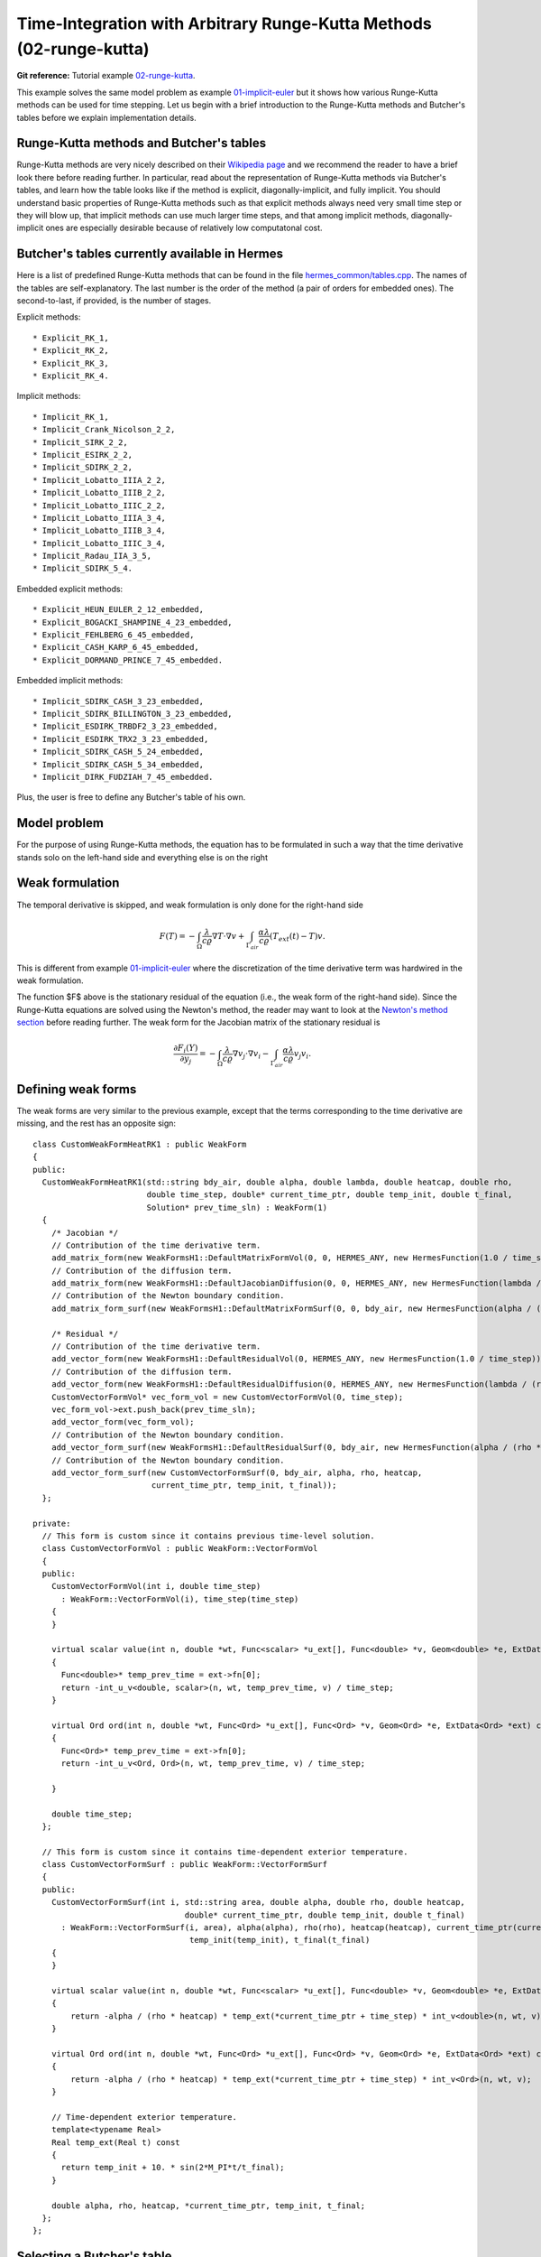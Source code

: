 Time-Integration with Arbitrary Runge-Kutta Methods (02-runge-kutta)
--------------------------------------------------------------------

**Git reference:** Tutorial example `02-runge-kutta <http://git.hpfem.org/hermes.git/tree/HEAD:/hermes2d/tutorial/P03-timedep/02-runge-kutta>`_. 

This example solves the same model problem as example `01-implicit-euler <http://hpfem.org/hermes/doc/src/hermes2d/P03-timedep/01-implicit-euler.html>`_ but it shows how various Runge-Kutta methods can be used for time stepping. Let us begin with a brief introduction 
to the Runge-Kutta methods and Butcher's tables before we explain implementation details.

Runge-Kutta methods and Butcher's tables
~~~~~~~~~~~~~~~~~~~~~~~~~~~~~~~~~~~~~~~~

Runge-Kutta methods are very nicely described on their `Wikipedia page <http://en.wikipedia.org/wiki/Runge%E2%80%93Kutta_methods>`_
and we recommend the reader to have a brief look there before reading further. In particular, read about the representation 
of Runge-Kutta methods via Butcher's tables, and learn how the table looks like if the method is explicit, diagonally-implicit,
and fully implicit. You should understand basic properties of Runge-Kutta methods such as that explicit methods always need
very small time step or they will blow up, that implicit methods can use much larger time steps, and that among implicit methods, 
diagonally-implicit ones are especially desirable because of relatively low computatonal cost.

Butcher's tables currently available in Hermes
~~~~~~~~~~~~~~~~~~~~~~~~~~~~~~~~~~~~~~~~~~~~~~

Here is a list of predefined Runge-Kutta methods that can be found 
in the file `hermes_common/tables.cpp <http://git.hpfem.org/hermes.git/blob/HEAD:/hermes_common/tables.cpp>`_.
The names of the tables are self-explanatory. The last number is the order of the 
method (a pair of orders for embedded ones). The second-to-last, if provided, is the number of stages.

Explicit methods::

* Explicit_RK_1, 
* Explicit_RK_2, 
* Explicit_RK_3, 
* Explicit_RK_4. 

Implicit methods::

* Implicit_RK_1, 
* Implicit_Crank_Nicolson_2_2, 
* Implicit_SIRK_2_2, 
* Implicit_ESIRK_2_2, 
* Implicit_SDIRK_2_2, 
* Implicit_Lobatto_IIIA_2_2, 
* Implicit_Lobatto_IIIB_2_2, 
* Implicit_Lobatto_IIIC_2_2, 
* Implicit_Lobatto_IIIA_3_4, 
* Implicit_Lobatto_IIIB_3_4, 
* Implicit_Lobatto_IIIC_3_4, 
* Implicit_Radau_IIA_3_5, 
* Implicit_SDIRK_5_4.

Embedded explicit methods::

* Explicit_HEUN_EULER_2_12_embedded, 
* Explicit_BOGACKI_SHAMPINE_4_23_embedded, 
* Explicit_FEHLBERG_6_45_embedded,
* Explicit_CASH_KARP_6_45_embedded, 
* Explicit_DORMAND_PRINCE_7_45_embedded.

Embedded implicit methods::

* Implicit_SDIRK_CASH_3_23_embedded,
* Implicit_SDIRK_BILLINGTON_3_23_embedded,
* Implicit_ESDIRK_TRBDF2_3_23_embedded, 
* Implicit_ESDIRK_TRX2_3_23_embedded,
* Implicit_SDIRK_CASH_5_24_embedded,
* Implicit_SDIRK_CASH_5_34_embedded,
* Implicit_DIRK_FUDZIAH_7_45_embedded. 

Plus, the user is free to define any Butcher's table of his own.

Model problem
~~~~~~~~~~~~~

For the purpose of using Runge-Kutta methods, the equation has to be 
formulated in such a way that the time derivative stands solo on the left-hand side and 
everything else is on the right

.. math::
    :label: eqvit1

       \frac{\partial T}{\partial t} = \frac{\lambda}{c \varrho} \Delta T.

Weak formulation
~~~~~~~~~~~~~~~~

The temporal derivative is skipped, and weak formulation is only done for the right-hand side

.. math::

     F(T) = - \int_{\Omega} \frac{\lambda}{c \varrho} \nabla T\cdot \nabla v
            + \int_{\Gamma_{air}} \frac{\alpha \lambda}{c \varrho} (T_{ext}(t) - T)v.

This is different from example `01-implicit-euler <http://hpfem.org/hermes/doc/src/hermes2d/P03-timedep/01-implicit-euler.html>`_
where the discretization of the time derivative term was hardwired in the weak formulation. 

The function $F$ above is the stationary residual of the equation (i.e., the weak form of the right-hand side).
Since the Runge-Kutta equations are solved using the Newton's method, the reader may want to look at 
the `Newton's method section <http://hpfem.org/hermes/doc/src/hermes2d/P02-nonlinear/newton-intro.html>`_ before
reading further. The weak form for the Jacobian matrix of the stationary residual is

.. math::

     \frac{\partial F_i(Y)}{\partial y_j} = - \int_{\Omega} \frac{\lambda}{c \varrho} \nabla v_j\cdot \nabla v_i 
                  - \int_{\Gamma_{air}} \frac{\alpha \lambda}{c \varrho} v_j v_i.

Defining weak forms
~~~~~~~~~~~~~~~~~~~

The weak forms are very similar to the previous example, except that the terms 
corresponding to the time derivative are missing, and the rest has an opposite sign::

    class CustomWeakFormHeatRK1 : public WeakForm
    {
    public:
      CustomWeakFormHeatRK1(std::string bdy_air, double alpha, double lambda, double heatcap, double rho,
			    double time_step, double* current_time_ptr, double temp_init, double t_final,
			    Solution* prev_time_sln) : WeakForm(1)
      {
	/* Jacobian */
	// Contribution of the time derivative term.
	add_matrix_form(new WeakFormsH1::DefaultMatrixFormVol(0, 0, HERMES_ANY, new HermesFunction(1.0 / time_step)));
	// Contribution of the diffusion term.
	add_matrix_form(new WeakFormsH1::DefaultJacobianDiffusion(0, 0, HERMES_ANY, new HermesFunction(lambda / (rho * heatcap))));
	// Contribution of the Newton boundary condition.
	add_matrix_form_surf(new WeakFormsH1::DefaultMatrixFormSurf(0, 0, bdy_air, new HermesFunction(alpha / (rho * heatcap))));

	/* Residual */
	// Contribution of the time derivative term.
	add_vector_form(new WeakFormsH1::DefaultResidualVol(0, HERMES_ANY, new HermesFunction(1.0 / time_step)));
	// Contribution of the diffusion term.
	add_vector_form(new WeakFormsH1::DefaultResidualDiffusion(0, HERMES_ANY, new HermesFunction(lambda / (rho * heatcap))));
	CustomVectorFormVol* vec_form_vol = new CustomVectorFormVol(0, time_step);
	vec_form_vol->ext.push_back(prev_time_sln);
	add_vector_form(vec_form_vol);
	// Contribution of the Newton boundary condition.
	add_vector_form_surf(new WeakFormsH1::DefaultResidualSurf(0, bdy_air, new HermesFunction(alpha / (rho * heatcap))));
	// Contribution of the Newton boundary condition.
	add_vector_form_surf(new CustomVectorFormSurf(0, bdy_air, alpha, rho, heatcap,
			     current_time_ptr, temp_init, t_final));
      };

    private:
      // This form is custom since it contains previous time-level solution.
      class CustomVectorFormVol : public WeakForm::VectorFormVol
      {
      public:
	CustomVectorFormVol(int i, double time_step)
	  : WeakForm::VectorFormVol(i), time_step(time_step) 
	{ 
	}

	virtual scalar value(int n, double *wt, Func<scalar> *u_ext[], Func<double> *v, Geom<double> *e, ExtData<scalar> *ext) const 
	{
	  Func<double>* temp_prev_time = ext->fn[0];
	  return -int_u_v<double, scalar>(n, wt, temp_prev_time, v) / time_step;
	}

	virtual Ord ord(int n, double *wt, Func<Ord> *u_ext[], Func<Ord> *v, Geom<Ord> *e, ExtData<Ord> *ext) const 
	{
	  Func<Ord>* temp_prev_time = ext->fn[0];
	  return -int_u_v<Ord, Ord>(n, wt, temp_prev_time, v) / time_step;

	}

	double time_step;
      };

      // This form is custom since it contains time-dependent exterior temperature.
      class CustomVectorFormSurf : public WeakForm::VectorFormSurf
      {
      public:
	CustomVectorFormSurf(int i, std::string area, double alpha, double rho, double heatcap,
				    double* current_time_ptr, double temp_init, double t_final)
	  : WeakForm::VectorFormSurf(i, area), alpha(alpha), rho(rho), heatcap(heatcap), current_time_ptr(current_time_ptr),
				     temp_init(temp_init), t_final(t_final) 
	{ 
	}

	virtual scalar value(int n, double *wt, Func<scalar> *u_ext[], Func<double> *v, Geom<double> *e, ExtData<scalar> *ext) const 
	{
	    return -alpha / (rho * heatcap) * temp_ext(*current_time_ptr + time_step) * int_v<double>(n, wt, v);
	}

	virtual Ord ord(int n, double *wt, Func<Ord> *u_ext[], Func<Ord> *v, Geom<Ord> *e, ExtData<Ord> *ext) const 
	{
	    return -alpha / (rho * heatcap) * temp_ext(*current_time_ptr + time_step) * int_v<Ord>(n, wt, v);
	}

	// Time-dependent exterior temperature.
	template<typename Real>
	Real temp_ext(Real t) const 
	{
	  return temp_init + 10. * sin(2*M_PI*t/t_final);
	}

	double alpha, rho, heatcap, *current_time_ptr, temp_init, t_final;
      };
    };

Selecting a Butcher's table
~~~~~~~~~~~~~~~~~~~~~~~~~~~

Unless the user wants to define a Butcher's table on his/her own, he/she can select 
a predefined one - for example a second-order diagonally implicit SDIRK-22
method::

    ButcherTableType butcher_table_type = Implicit_SDIRK_2_2;

This is followed in main.cpp by creating an instance of the table::

    ButcherTable bt(butcher_table_type);

Initializing Runge-Kutta time stepping
~~~~~~~~~~~~~~~~~~~~~~~~~~~~~~~~~~~~~~

This is done by instantiating the RungeKutta class. Passed are
pointers to the discrete problem, Butcher's table, and 
matrix solver::

    // Initialize Runge-Kutta time stepping.
    RungeKutta runge_kutta(&dp, &bt, matrix_solver);

Time-stepping loop
~~~~~~~~~~~~~~~~~~

The time-stepping loop has the form::

    // Time stepping loop:
    int ts = 1;
    do 
    {
      // Perform one Runge-Kutta time step according to the selected Butcher's table.
      info("Runge-Kutta time step (t = %g s, tau = %g s, stages: %d).", 
	   current_time, time_step, bt.get_size());
      bool jacobian_changed = false;
      bool verbose = true;
      if (!runge_kutta.rk_time_step(current_time, time_step, sln_time_prev, 
				    sln_time_new, jacobian_changed, verbose)) {
	error("Runge-Kutta time step failed, try to decrease time step size.");
      }

      // Show the new time level solution.
      char title[100];
      sprintf(title, "Time %3.2f s", current_time);
      Tview.set_title(title);
      Tview.show(sln_time_new);

      // Copy solution for the new time step.
      sln_time_prev->copy(sln_time_new);

      // Increase current time and time step counter.
      current_time += time_step;
      ts++;
    } 
    while (current_time < T_FINAL);


